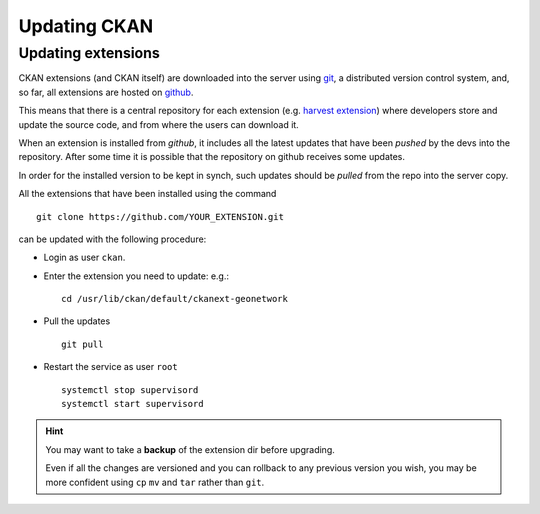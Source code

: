 .. _ckan_updating:

#############
Updating CKAN
#############

Updating extensions
===================

CKAN extensions (and CKAN itself) are downloaded into the server using `git <http://git-scm.com/>`_,
a distributed version control system, and, so far, all extensions are hosted on `github <http://github.com>`_.

This means that there is a central repository for each extension
(e.g. `harvest extension <http://github.com/ckan/ckanext-harvest>`_) where developers store and update the source code,
and from where the users can download it.

When an extension is installed from `github`, it includes all the latest updates that have been `pushed`
by the devs into the repository. After some time it is possible that the repository on github receives some updates.

In order for the installed version to be kept in synch, such updates should be `pulled` from the repo into the server
copy.

All the extensions that have been installed using the command ::

   git clone https://github.com/YOUR_EXTENSION.git

can be updated with the following procedure:

- Login as user ``ckan``.
- Enter the extension you need to update: e.g.::

   cd /usr/lib/ckan/default/ckanext-geonetwork

- Pull the updates ::

   git pull

- Restart the service as user ``root`` ::

   systemctl stop supervisord
   systemctl start supervisord


.. hint::

   You may want to take a **backup** of the extension dir before upgrading.

   Even if all the changes are versioned and you can rollback to any previous version you wish,
   you may be more confident using ``cp`` ``mv`` and ``tar`` rather than ``git``.
